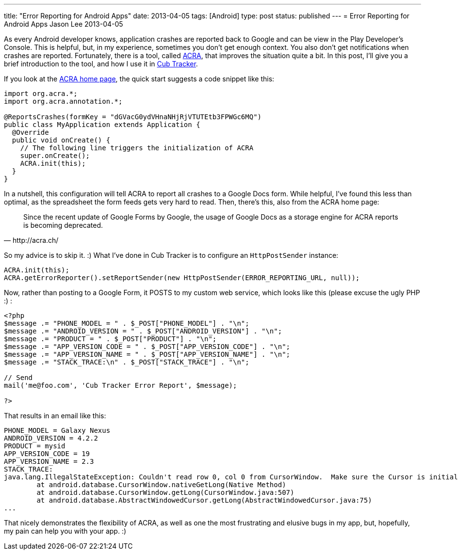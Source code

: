 ---
title: "Error Reporting for Android Apps"
date: 2013-04-05
tags: [Android]
type: post
status: published
---
= Error Reporting for Android Apps
Jason Lee
2013-04-05

As every Android developer knows, application crashes are reported back to Google and can be view in the Play Developer's Console. This is helpful, but, in my experience, sometimes you don't get enough context. You also don't get notifications when crashes are reported.  Fortunately, there is a tool, called http://acra.ch[ACRA], that improves the situation quite a bit. In this post, I'll give you a brief introduction to the tool, and how I use it in http://cubtracker.com[Cub Tracker].

// more

If you look at the http://acra.ch[ACRA home page], the quick start suggests a code snippet like this:

[source,java,linenums]
----
import org.acra.*;
import org.acra.annotation.*;

@ReportsCrashes(formKey = "dGVacG0ydVHnaNHjRjVTUTEtb3FPWGc6MQ")
public class MyApplication extends Application {
  @Override
  public void onCreate() {
    // The following line triggers the initialization of ACRA
    super.onCreate();
    ACRA.init(this);
  }
}
----

In a nutshell, this configuration will tell ACRA to report all crashes to a Google Docs form. While helpful, I've found this less than optimal, as the spreadsheet the form feeds gets very hard to read.  Then, there's this, also from the ACRA home page:

[quote, http://acra.ch/]
_____
Since the recent update of Google Forms by Google, the usage of Google Docs as a storage engine for ACRA reports is becoming deprecated.
_____

So my advice is to skip it. :)  What I've done in Cub Tracker is to configure an `HttpPostSender` instance:

[source,java,linenums]
----
ACRA.init(this);
ACRA.getErrorReporter().setReportSender(new HttpPostSender(ERROR_REPORTING_URL, null));
----

Now, rather than posting to a Google Form, it POSTS to my custom web service, which looks like this (please excuse the ugly PHP :) :

[source,php,linenums]
----
<?php
$message .= "PHONE_MODEL = " . $_POST["PHONE_MODEL"] . "\n";
$message .= "ANDROID_VERSION = " . $_POST["ANDROID_VERSION"] . "\n";
$message .= "PRODUCT = " . $_POST["PRODUCT"] . "\n";
$message .= "APP_VERSION_CODE = " . $_POST["APP_VERSION_CODE"] . "\n";
$message .= "APP_VERSION_NAME = " . $_POST["APP_VERSION_NAME"] . "\n";
$message .= "STACK_TRACE:\n" . $_POST["STACK_TRACE"] . "\n";

// Send
mail('me@foo.com', 'Cub Tracker Error Report', $message);

?>
----

That results in an email like this:

[source,linenums]
----
PHONE_MODEL = Galaxy Nexus
ANDROID_VERSION = 4.2.2
PRODUCT = mysid
APP_VERSION_CODE = 19
APP_VERSION_NAME = 2.3
STACK_TRACE:
java.lang.IllegalStateException: Couldn't read row 0, col 0 from CursorWindow.  Make sure the Cursor is initialized correctly before accessing data from it.
	at android.database.CursorWindow.nativeGetLong(Native Method)
	at android.database.CursorWindow.getLong(CursorWindow.java:507)
	at android.database.AbstractWindowedCursor.getLong(AbstractWindowedCursor.java:75)
...
----

That nicely demonstrates the flexibility of ACRA, as well as one the most frustrating and elusive bugs in my app, but, hopefully, my pain can help you with your app. :)
